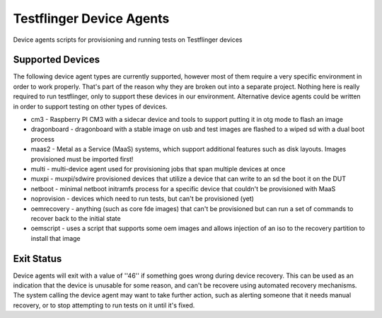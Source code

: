 Testflinger Device Agents
####################

Device agents scripts for provisioning and running tests on Testflinger
devices

Supported Devices
=================

The following device agent types are currently supported, however most of them
require a very specific environment in order to work properly. That's part of
the reason why they are broken out into a separate project. Nothing here is
really required to run testflinger, only to support these devices in our
environment. Alternative device agents could be written in order to support
testing on other types of devices.

- cm3 - Raspberry PI CM3 with a sidecar device and tools to support putting it in otg mode to flash an image
- dragonboard - dragonboard with a stable image on usb and test images are flashed to a wiped sd with a dual boot process
- maas2 - Metal as a Service (MaaS) systems, which support additional features such as disk layouts. Images provisioned must be imported first!
- multi - multi-device agent used for provisioning jobs that span multiple devices at once
- muxpi - muxpi/sdwire provisioned devices that utilize a device that can write to an sd the boot it on the DUT
- netboot - minimal netboot initramfs process for a specific device that couldn't be provisioned with MaaS
- noprovision - devices which need to run tests, but can't be provisioned (yet)
- oemrecovery - anything (such as core fde images) that can't be provisioned but can run a set of commands to recover back to the initial state
- oemscript - uses a script that supports some oem images and allows injection of an iso to the recovery partition to install that image


Exit Status
===========

Device agents will exit with a value of ''46'' if something goes wrong during
device recovery. This can be used as an indication that the device is unusable
for some reason, and can't be recovere using automated recovery mechanisms.
The system calling the device agent may want to take further action, such
as alerting someone that it needs manual recovery, or to stop attempting to
run tests on it until it's fixed.
